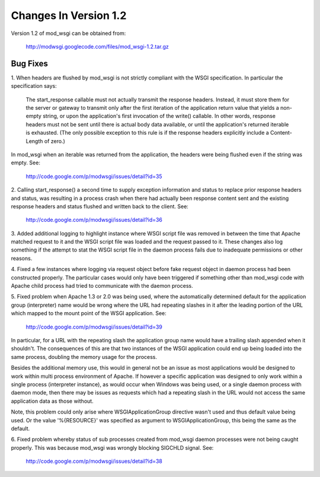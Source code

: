 ======================
Changes In Version 1.2
======================

Version 1.2 of mod_wsgi can be obtained from:

  http://modwsgi.googlecode.com/files/mod_wsgi-1.2.tar.gz

Bug Fixes
---------

1. When headers are flushed by mod_wsgi is not strictly compliant with
the WSGI specification. In particular the specification says:

  The start_response callable must not actually transmit the response
  headers. Instead, it must store them for the server or gateway to
  transmit only after the first iteration of the application return value
  that yields a non-empty string, or upon the application's first
  invocation of the write() callable. In other words, response headers
  must not be sent until there is actual body data available, or until
  the application's returned iterable is exhausted. (The only possible
  exception to this rule is if the response headers explicitly include a
  Content-Length of zero.)

In mod_wsgi when an iterable was returned from the application, the headers
were being flushed even if the string was empty. See:

  http://code.google.com/p/modwsgi/issues/detail?id=35

2. Calling start_response() a second time to supply exception information
and status to replace prior response headers and status, was resulting in
a process crash when there had actually been response content sent and the
existing response headers and status flushed and written back to the client.
See:

  http://code.google.com/p/modwsgi/issues/detail?id=36

3. Added additional logging to highlight instance where WSGI script file was
removed in between the time that Apache matched request to it and the WSGI
script file was loaded and the request passed to it. These changes also log
something if the attempt to stat the WSGI script file in the daemon process
fails due to inadequate permissions or other reasons.

4. Fixed a few instances where logging via request object before fake
request object in daemon process had been constructed properly. The particular
cases would only have been triggered if something other than mod_wsgi code
with Apache child process had tried to communicate with the daemon process.

5. Fixed problem when Apache 1.3 or 2.0 was being used, where the
automatically determined default for the application group (interpreter)
name would be wrong where the URL had repeating slashes in it after the
leading portion of the URL which mapped to the mount point of the WSGI
application. See:

  http://code.google.com/p/modwsgi/issues/detail?id=39

In particular, for a URL with the repeating slash the application group
name would have a trailing slash appended when it shouldn't. The
consequences of this are that two instances of the WSGI application could
end up being loaded into the same process, doubling the memory usage for
the process.

Besides the additional memory use, this would in general not be an issue
as most applications would be designed to work within multi process
environment of Apache. If however a specific application was designed to
only work within a single process (interpreter instance), as would occur
when Windows was being used, or a single daemon process with daemon mode,
then there may be issues as requests which had a repeating slash in the
URL would not access the same application data as those without.

Note, this problem could only arise where WSGIApplicationGroup directive
wasn't used and thus default value being used. Or the value '%{RESOURCE}'
was specified as argument to WSGIApplicationGroup, this being the same as
the default.

6. Fixed problem whereby status of sub processes created from mod_wsgi
daemon processes were not being caught properly. This was because mod_wsgi
was wrongly blocking SIGCHLD signal. See:

  http://code.google.com/p/modwsgi/issues/detail?id=38
